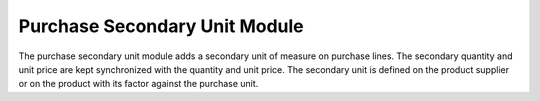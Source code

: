 Purchase Secondary Unit Module
##############################

The purchase secondary unit module adds a secondary unit of measure on purchase
lines.
The secondary quantity and unit price are kept synchronized with the quantity
and unit price.
The secondary unit is defined on the product supplier or on the product with
its factor against the purchase unit.
